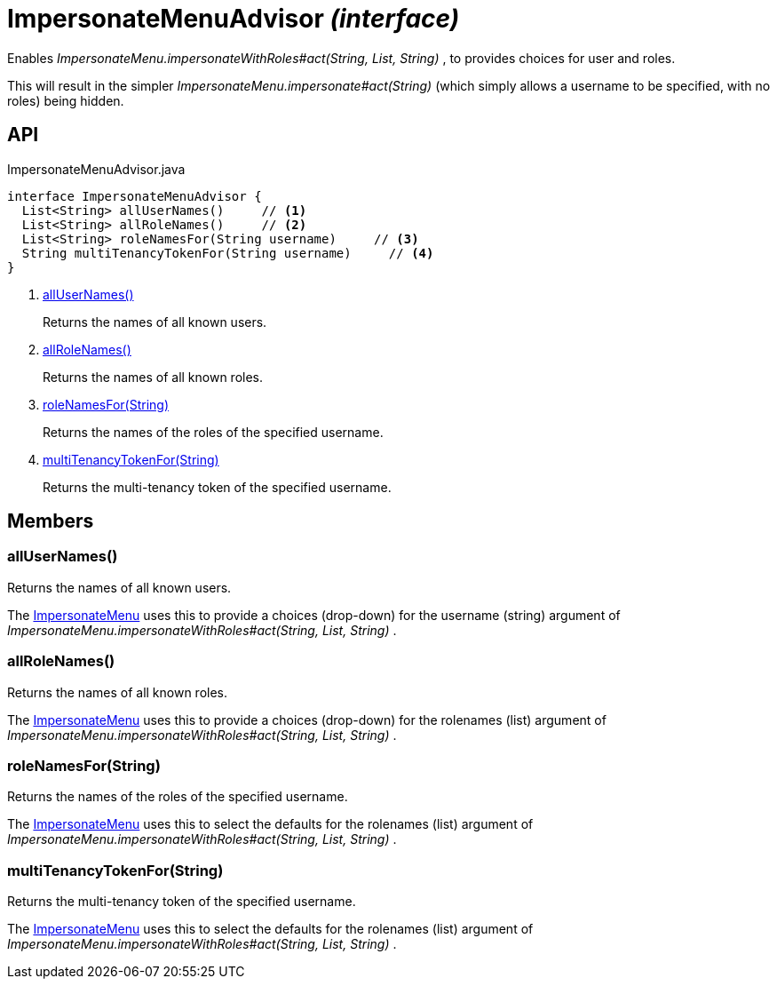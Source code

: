 = ImpersonateMenuAdvisor _(interface)_
:Notice: Licensed to the Apache Software Foundation (ASF) under one or more contributor license agreements. See the NOTICE file distributed with this work for additional information regarding copyright ownership. The ASF licenses this file to you under the Apache License, Version 2.0 (the "License"); you may not use this file except in compliance with the License. You may obtain a copy of the License at. http://www.apache.org/licenses/LICENSE-2.0 . Unless required by applicable law or agreed to in writing, software distributed under the License is distributed on an "AS IS" BASIS, WITHOUT WARRANTIES OR  CONDITIONS OF ANY KIND, either express or implied. See the License for the specific language governing permissions and limitations under the License.

Enables _ImpersonateMenu.impersonateWithRoles#act(String, List, String)_ , to provides choices for user and roles.

This will result in the simpler _ImpersonateMenu.impersonate#act(String)_ (which simply allows a username to be specified, with no roles) being hidden.

== API

[source,java]
.ImpersonateMenuAdvisor.java
----
interface ImpersonateMenuAdvisor {
  List<String> allUserNames()     // <.>
  List<String> allRoleNames()     // <.>
  List<String> roleNamesFor(String username)     // <.>
  String multiTenancyTokenFor(String username)     // <.>
}
----

<.> xref:#allUserNames__[allUserNames()]
+
--
Returns the names of all known users.
--
<.> xref:#allRoleNames__[allRoleNames()]
+
--
Returns the names of all known roles.
--
<.> xref:#roleNamesFor__String[roleNamesFor(String)]
+
--
Returns the names of the roles of the specified username.
--
<.> xref:#multiTenancyTokenFor__String[multiTenancyTokenFor(String)]
+
--
Returns the multi-tenancy token of the specified username.
--

== Members

[#allUserNames__]
=== allUserNames()

Returns the names of all known users.

The xref:refguide:applib:index/services/user/ImpersonateMenu.adoc[ImpersonateMenu] uses this to provide a choices (drop-down) for the username (string) argument of _ImpersonateMenu.impersonateWithRoles#act(String, List, String)_ .

[#allRoleNames__]
=== allRoleNames()

Returns the names of all known roles.

The xref:refguide:applib:index/services/user/ImpersonateMenu.adoc[ImpersonateMenu] uses this to provide a choices (drop-down) for the rolenames (list) argument of _ImpersonateMenu.impersonateWithRoles#act(String, List, String)_ .

[#roleNamesFor__String]
=== roleNamesFor(String)

Returns the names of the roles of the specified username.

The xref:refguide:applib:index/services/user/ImpersonateMenu.adoc[ImpersonateMenu] uses this to select the defaults for the rolenames (list) argument of _ImpersonateMenu.impersonateWithRoles#act(String, List, String)_ .

[#multiTenancyTokenFor__String]
=== multiTenancyTokenFor(String)

Returns the multi-tenancy token of the specified username.

The xref:refguide:applib:index/services/user/ImpersonateMenu.adoc[ImpersonateMenu] uses this to select the defaults for the rolenames (list) argument of _ImpersonateMenu.impersonateWithRoles#act(String, List, String)_ .
